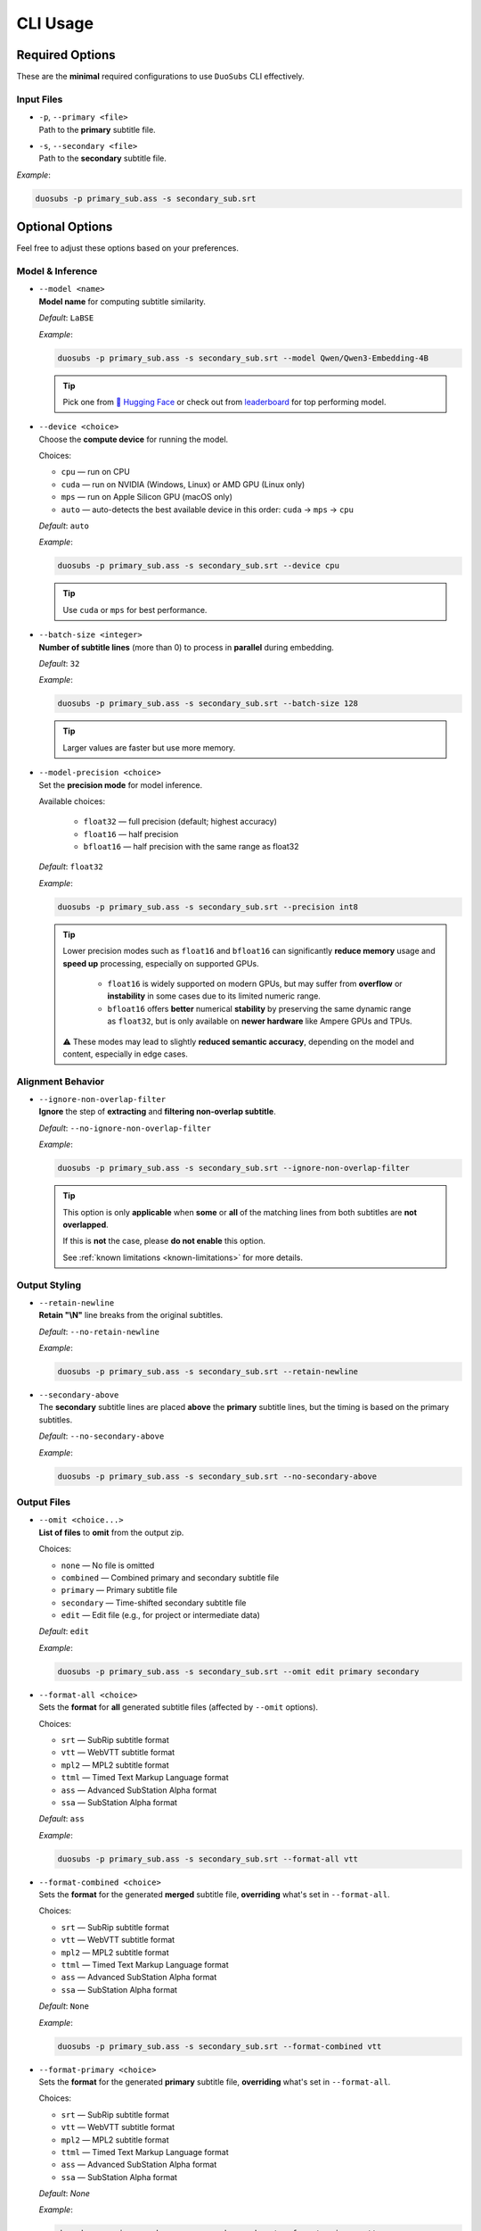CLI Usage
==========

Required Options
----------------

These are the **minimal** required configurations to use ``DuoSubs`` CLI effectively.

Input Files
^^^^^^^^^^^

-   | ``-p``, ``--primary <file>``  
    | Path to the **primary** subtitle file.

-   | ``-s``, ``--secondary <file>``  
    | Path to the **secondary** subtitle file.

*Example*:

.. code-block:: bash

    duosubs -p primary_sub.ass -s secondary_sub.srt

Optional Options
----------------

Feel free to adjust these options based on your preferences.

Model & Inference
^^^^^^^^^^^^^^^^^

-   | ``--model <name>``
    | **Model name** for computing subtitle similarity.
    
    *Default*: ``LaBSE``

    *Example*:

    .. code-block:: bash

        duosubs -p primary_sub.ass -s secondary_sub.srt --model Qwen/Qwen3-Embedding-4B

    .. tip::
        Pick one from 
        `🤗 Hugging Face <https://huggingface.co/models?library=sentence-transformers>`_  or 
        check out from `leaderboard <https://huggingface.co/spaces/mteb/leaderboard>`_ for 
        top performing model.

-   | ``--device <choice>``
    | Choose the **compute device** for running the model.

    Choices:

    - ``cpu`` — run on CPU
    - ``cuda`` — run on NVIDIA (Windows, Linux) or AMD GPU (Linux only)
    - ``mps`` — run on Apple Silicon GPU (macOS only)
    - ``auto`` — auto-detects the best available device in this order: ``cuda`` → ``mps`` → ``cpu``

    *Default*: ``auto``

    *Example*:

    .. code-block:: bash

        duosubs -p primary_sub.ass -s secondary_sub.srt --device cpu

    .. tip::
        Use ``cuda`` or ``mps`` for best performance.

-   | ``--batch-size <integer>``
    | **Number of subtitle lines** (more than 0) to process in **parallel** during embedding.

    *Default*: ``32``

    *Example*:

    .. code-block:: bash

        duosubs -p primary_sub.ass -s secondary_sub.srt --batch-size 128

    .. tip::
        Larger values are faster but use more memory.

-   | ``--model-precision <choice>``
    | Set the **precision mode** for model inference.

    Available choices:

        - ``float32`` — full precision (default; highest accuracy)
        - ``float16`` — half precision
        - ``bfloat16`` — half precision with the same range as float32

    *Default*: ``float32``

    *Example*:

    .. code-block:: bash

        duosubs -p primary_sub.ass -s secondary_sub.srt --precision int8

    .. tip::
        Lower precision modes such as ``float16`` and ``bfloat16`` can significantly 
        **reduce memory** usage and **speed up** processing, especially on supported GPUs.

            - ``float16`` is widely supported on modern GPUs, but may suffer from **overflow** or **instability** in some cases due to its limited numeric range.
            - ``bfloat16`` offers **better** numerical **stability** by preserving the same dynamic range as ``float32``, but is only available on **newer hardware** like Ampere GPUs and TPUs.

        ⚠️ These modes may lead to slightly **reduced semantic accuracy**, depending on the 
        model and content, especially in edge cases.

Alignment Behavior
^^^^^^^^^^^^^^^^^^

.. _ignore-non-overlap-filter:

-   | ``--ignore-non-overlap-filter``
    | **Ignore** the step of **extracting** and **filtering non-overlap subtitle**. 

    *Default*: ``--no-ignore-non-overlap-filter``

    *Example*:

    .. code-block:: bash

        duosubs -p primary_sub.ass -s secondary_sub.srt --ignore-non-overlap-filter

    .. tip::
        This option is only **applicable** when **some** or **all**  of the matching lines from 
        both subtitles are **not overlapped**. 

        If this is **not** the case, please **do not enable** this option.

        See :ref:`known limitations <known-limitations>` for more details.

Output Styling
^^^^^^^^^^^^^^

-   | ``--retain-newline``
    | **Retain "\\N"** line breaks from the original subtitles.

    *Default*: ``--no-retain-newline``

    *Example*:

    .. code-block:: bash

        duosubs -p primary_sub.ass -s secondary_sub.srt --retain-newline

-   | ``--secondary-above``
    | The **secondary** subtitle lines are placed **above** the **primary** subtitle lines, but the timing is based on the primary subtitles.

    *Default*: ``--no-secondary-above``

    *Example*:

    .. code-block:: bash

        duosubs -p primary_sub.ass -s secondary_sub.srt --no-secondary-above

Output Files
^^^^^^^^^^^^

-   | ``--omit <choice...>``
    | **List of files** to **omit** from the output zip.

    Choices:

    - ``none`` — No file is omitted
    - ``combined`` — Combined primary and secondary subtitle file
    - ``primary`` — Primary subtitle file
    - ``secondary`` — Time-shifted secondary subtitle file
    - ``edit`` — Edit file (e.g., for project or intermediate data)

    *Default*: ``edit``

    *Example*:

    .. code-block:: bash

        duosubs -p primary_sub.ass -s secondary_sub.srt --omit edit primary secondary

-   | ``--format-all <choice>``
    | Sets the **format** for **all** generated subtitle files (affected by ``--omit`` options).

    Choices:
    
    - ``srt`` — SubRip subtitle format
    - ``vtt`` — WebVTT subtitle format
    - ``mpl2`` — MPL2 subtitle format
    - ``ttml`` — Timed Text Markup Language format
    - ``ass`` — Advanced SubStation Alpha format
    - ``ssa`` — SubStation Alpha format

    *Default*: ``ass``

    *Example*:
    
    .. code-block:: bash

        duosubs -p primary_sub.ass -s secondary_sub.srt --format-all vtt

-   | ``--format-combined <choice>``
    | Sets the **format** for the generated **merged** subtitle file, **overriding** what's set in ``--format-all``.

    Choices:

    - ``srt`` — SubRip subtitle format
    - ``vtt`` — WebVTT subtitle format
    - ``mpl2`` — MPL2 subtitle format
    - ``ttml`` — Timed Text Markup Language format
    - ``ass`` — Advanced SubStation Alpha format
    - ``ssa`` — SubStation Alpha format

    *Default*: ``None``

    *Example*:
    
    .. code-block:: bash

        duosubs -p primary_sub.ass -s secondary_sub.srt --format-combined vtt

-   | ``--format-primary <choice>``
    | Sets the **format** for the generated **primary** subtitle file, **overriding** what's set in ``--format-all``.

    Choices:

    - ``srt`` — SubRip subtitle format
    - ``vtt`` — WebVTT subtitle format
    - ``mpl2`` — MPL2 subtitle format
    - ``ttml`` — Timed Text Markup Language format
    - ``ass`` — Advanced SubStation Alpha format
    - ``ssa`` — SubStation Alpha format

    *Default*: `None`

    *Example*:
    
    .. code-block:: bash

        duosubs -p primary_sub.ass -s secondary_sub.srt --format-primary vtt

-   | ``--format-secondary <choice>``
    | Sets the **format** for the generated **secondary** subtitle file, **overriding** what's set in ``--format-all``.

    Choices:
    
    - ``srt`` — SubRip subtitle format
    - ``vtt`` — WebVTT subtitle format
    - ``mpl2`` — MPL2 subtitle format
    - ``ttml`` — Timed Text Markup Language format
    - ``ass`` — Advanced SubStation Alpha format
    - ``ssa`` — SubStation Alpha format

    *Default*: `None`

    *Example*:
    
    .. code-block:: bash

        duosubs -p primary_sub.ass -s secondary_sub.srt --format-secondary vtt

-   | ``--output-name <name>``
    | Set the **base name** for output files (without extension).

    *Default*: Primary subtitle's base name

    *Example*:
    
    .. code-block:: bash

        duosubs -p primary_sub.ass -s secondary_sub.srt --output-name processed_sub

-   | ``--output-dir``
    | Set the **output directory**.

    *Default*: Primary subtitle's location

    *Example*:
    
    .. code-block:: bash

        duosubs -p primary_sub.ass -s secondary_sub.srt --output-dir "D:\Users\Name\Document\Folder"
    
Miscellaneous
^^^^^^^^^^^^^

-   | ``--install-completion``
    | **Install** shell **tab-completion** support for this CLI tool.

    After running, restart your shell to activate it.

    Optional Add-on (specify shell):

    - ``bash``
    - ``zsh``
    - ``fish``
    - ``powershell``

    *Example*:
    
    .. code-block:: bash

        duosubs --install-completion`bash

-   | ``--show-completion``
    | **Show shell completion** script for the current shell (without installing).
    
    Useful for manual integration or debugging.

    *Example*:
    
    .. code-block:: bash
        
        duosubs --show-completion

-   | ``--help``
    | Show **help message** and exit

    *Example*:

    .. code-block:: bash

        duosubs --help
